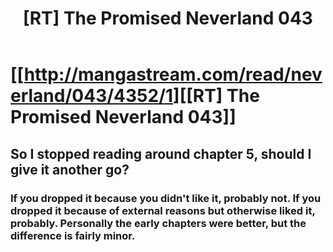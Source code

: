 #+TITLE: [RT] The Promised Neverland 043

* [[http://mangastream.com/read/neverland/043/4352/1][[RT] The Promised Neverland 043]]
:PROPERTIES:
:Author: gbear605
:Score: 21
:DateUnix: 1497566066.0
:DateShort: 2017-Jun-16
:END:

** So I stopped reading around chapter 5, should I give it another go?
:PROPERTIES:
:Author: josephwdye
:Score: 1
:DateUnix: 1497573612.0
:DateShort: 2017-Jun-16
:END:

*** If you dropped it because you didn't like it, probably not. If you dropped it because of external reasons but otherwise liked it, probably. Personally the early chapters were better, but the difference is fairly minor.
:PROPERTIES:
:Author: Veedrac
:Score: 7
:DateUnix: 1497578771.0
:DateShort: 2017-Jun-16
:END:
